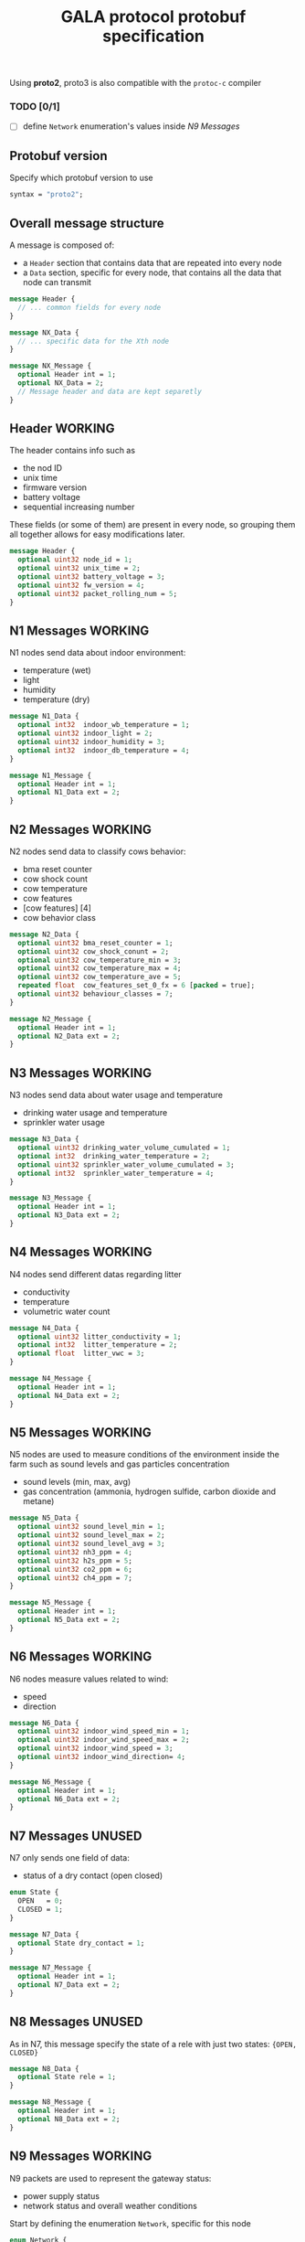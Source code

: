 #+TITLE: GALA protocol protobuf specification
#+PROPERTY: header-args :tangle gala.proto
#+STARTUP: hidestars
#+STARTUP: content
#+TAGS: WORKING(w) FIX(f) UNUSED(u)

  Using *proto2*, proto3 is also compatible with the =protoc-c= compiler
  #+begin_comment
  - consider switching some fields' encoding from =sint= to =int=
    (better for positive values) based on statistic (cow temperature
    will probably be higer than 0), while environment values can
    remain =sint= since the temperature may vary during the year

    After checking for all the values 
  #+end_comment
  #+begin_comment
  - consider moving all ={min, max, val}= fields inside other messages

    After further discussion this point has been considered not
    necessary as it would only make the file less readable since it
    requires a different definition of the tuple ={min, max, val}= for
    each type used and this just create a lot of confusion instead of
    improving the specification
  #+end_comment
  #+begin_comment
  - consider converting =min= and =max= field to a value computed
    inside thingsboard, to reduce message size

    As the point above, after clarifications with the project manager
    this point can be ignored since it since it came from a
    misunderstanding of the fields values
  #+end_comment
  #+begin_comment
  - consider merging =N7= and =N8= into a single packet, distinguished
    by the header
  - consider merging =N9= and =N10= into a single packet,
    distinguished by the header

    It has been decided to stick as much as possible to the previous
    implementation to avoid changing the workflow of the whole system,
    so this point also can be ignored
  #+end_comment
*** TODO [0/1]
    - [ ] define =Network= enumeration's values inside [[N9 Messages]]
    
** Protobuf version
   Specify which protobuf version to use

   #+begin_src protobuf
     syntax = "proto2";
   #+end_src

** Overall message structure
   A message is composed of:
   - a =Header= section that contains data that are repeated into
     every node
   - a =Data= section, specific for every node, that contains all the
     data that node can transmit
 
   #+begin_src protobuf :tangle no
     message Header {
       // ... common fields for every node
     }

     message NX_Data {
       // ... specific data for the Xth node
     }

     message NX_Message {
       optional Header int = 1;
       optional NX_Data = 2;
       // Message header and data are kept separetly
     }
   #+end_src

** Header                                                           :WORKING:
   The header contains info such as
   - the nod ID
   - unix time
   - firmware version
   - battery voltage
   - sequential increasing number
   These fields (or some of them) are present in every node, so
   grouping them all together allows for easy modifications later.

   #+begin_src protobuf
     message Header {
       optional uint32 node_id = 1;
       optional uint32 unix_time = 2;
       optional uint32 battery_voltage = 3;
       optional uint32 fw_version = 4;
       optional uint32 packet_rolling_num = 5;
     }
   #+end_src

** N1 Messages                                                      :WORKING:
   N1 nodes send data about indoor environment:
   - temperature (wet)
   - light
   - humidity
   - temperature (dry)
  
   #+begin_src protobuf
     message N1_Data {
       optional int32  indoor_wb_temperature = 1;
       optional uint32 indoor_light = 2;
       optional uint32 indoor_humidity = 3;
       optional int32  indoor_db_temperature = 4;
     }
     
     message N1_Message {
       optional Header int = 1;
       optional N1_Data ext = 2;
     }
   #+end_src

** N2 Messages                                                      :WORKING:
   N2 nodes send data to classify cows behavior:
   - bma reset counter
   - cow shock count
   - cow temperature
   - cow features
   - [cow features] [4]
   - cow behavior class
 
   #+begin_comment
     NOTE: consider moving cow temperature in a sub message

     As previously said in the introduction this operation will not be
     done since it just make the specification harder to understand
   #+end_comment

   #+begin_src protobuf
     message N2_Data {
       optional uint32 bma_reset_counter = 1;
       optional uint32 cow_shock_conunt = 2;
       optional uint32 cow_temperature_min = 3;
       optional uint32 cow_temperature_max = 4;
       optional uint32 cow_temperature_ave = 5;
       repeated float  cow_features_set_0_fx = 6 [packed = true];
       optional uint32 behaviour_classes = 7;
     }
     
     message N2_Message {
       optional Header int = 1;
       optional N2_Data ext = 2;
     }
   #+end_src

** N3 Messages                                                      :WORKING:
   N3 nodes send data about water usage and temperature
   - drinking water usage and temperature
   - sprinkler water usage

   #+begin_src protobuf
     message N3_Data {
       optional uint32 drinking_water_volume_cumulated = 1;
       optional int32  drinking_water_temperature = 2;
       optional uint32 sprinkler_water_volume_cumulated = 3;
       optional int32  sprinkler_water_temperature = 4;
     }
   
     message N3_Message {
       optional Header int = 1;
       optional N3_Data ext = 2;
     }
   #+end_src

** N4 Messages                                                      :WORKING:
   N4 nodes send different datas regarding litter
   - conductivity
   - temperature
   - volumetric water count

   #+begin_src protobuf
     message N4_Data {
       optional uint32 litter_conductivity = 1;
       optional int32  litter_temperature = 2;
       optional float  litter_vwc = 3;
     }
   
     message N4_Message {
       optional Header int = 1;
       optional N4_Data ext = 2;
     }
   #+end_src

** N5 Messages                                                      :WORKING:
   N5 nodes are used to measure conditions of the environment inside
   the farm such as sound levels and gas particles concentration
   - sound levels (min, max, avg)
   - gas concentration (ammonia, hydrogen sulfide, carbon dioxide and
     metane)

   #+begin_src protobuf
      message N5_Data {
        optional uint32 sound_level_min = 1;
        optional uint32 sound_level_max = 2;
        optional uint32 sound_level_avg = 3;
        optional uint32 nh3_ppm = 4;
        optional uint32 h2s_ppm = 5;
        optional uint32 co2_ppm = 6;
        optional uint32 ch4_ppm = 7;
      }
   
      message N5_Message {
        optional Header int = 1;
        optional N5_Data ext = 2;
      }
   #+end_src

** N6 Messages                                                      :WORKING:
   N6 nodes measure values related to wind:
   - speed
   - direction

   #+begin_src protobuf
     message N6_Data {
       optional uint32 indoor_wind_speed_min = 1;
       optional uint32 indoor_wind_speed_max = 2;
       optional uint32 indoor_wind_speed = 3;
       optional uint32 indoor_wind_direction= 4;
     }
   
     message N6_Message {
       optional Header int = 1;
       optional N6_Data ext = 2;
     }
   #+end_src

** N7 Messages                                                       :UNUSED:
   N7 only sends one field of data:
   - status of a dry contact (open closed)

   #+begin_src protobuf
     enum State {
       OPEN   = 0;
       CLOSED = 1;
     }
   
     message N7_Data {
       optional State dry_contact = 1;
     }
   
     message N7_Message {
       optional Header int = 1;
       optional N7_Data ext = 2;
     }
   #+end_src

** N8 Messages                                                       :UNUSED:
   As in N7, this message specify the state of a rele with just two
   states: ={OPEN, CLOSED}=
   
   #+begin_comment
     N8 looks like an N7 packet, there may be the possibility to
     implement both as an unique packet, only distinguished by the
     node type in the header

     As specified in the introduction this will not be done
   #+end_comment

   #+begin_src protobuf
     message N8_Data {
       optional State rele = 1;
     }
   
     message N8_Message {
       optional Header int = 1;
       optional N8_Data ext = 2;
     }
   #+end_src

** N9 Messages                                                      :WORKING:
   N9 packets are used to represent the gateway status:
   - power supply status
   - network status and overall weather conditions

   Start by defining the enumeration =Network=, specific for this
   node
   
   #+begin_src protobuf
     enum Network {
       GPRS = 0;
       UMTS = 1;
       LTE = 2;
     }
   #+end_src

   The message, previously defined in a different way, has now been
   changed to a format that copy the previous nodes, this allows
   for easy message creation inside the application code

   #+begin_src protobuf
     message N9_Data {
       optional int32   case_temperature       =  1;
       optional uint32  case_humidity          =  2;
       optional int32   outdoor_temperature    =  3;
       optional uint32  outdoor_humidity       =  4;
       optional uint32  outdoor_wind_speed_min =  5;
       optional uint32  outdoor_wind_speed_max =  6;
       optional uint32  outdoor_wind_speed     =  7;
       optional uint32  outdoor_wind_direction =  8;
       optional uint32  outdoor_rainfall       =  9;
       optional Network network_type           = 10;
       optional uint32  signal_strength        = 11;
       optional uint32  solar_voltage          = 12;
       optional uint32  solar_current          = 13;
       optional double  latitude               = 14;
       optional double  longitude              = 15;
       optional uint32  battery_current        = 16;
     }

     message N9_Message {
       optional Header int = 1;
       optional N9_Data ext = 2;
     } 
   #+end_src

** N0 Messages                                                      :WORKING:
   N10 node sends additional data about environment

   #+begin_src protobuf
     message N10_Data {
       optional double latitude = 2;
       optional double longitude = 3;
       optional int32  case_temperature = 4;
       optional uint32 case_humidity = 5;
       repeated uint32 indoor_insects_count_packed = 6;
     }

     message N10_Message {
       optional Header int = 1;
       optional N10_Data ext = 2;
     }
   #+end_src

** Gateway message                                                   :UNUSED:
   By implementing this message it is possible to create a single
   large message that group up many smaller messages of the previous
   types and allow to send them all at once reducing the traffic data
   generated by packets overhead

   - NOTE: Since the protocol to transmit data to Thingsboard is MQTT,
     the initial idea was to group up a fixed number of messages
     (e.g.: 10 messages of each type) to exploit the whole payload
     available for a single MQTT packet, this was easy to decide by
     simply looking at the packets size of the nodes and the maximum
     MQTT payload size, but since protobuf uses variable length
     representation for all it's data types, the number of messages
     for a single MQTT packet may vary

   After a further discussion there is the possibility this message
   type will not be implemented, this way the gateway works as a
   simple forwarder for the messages and does not perform any action
   on them.

   By omitting this big message the overhead of the gateway messages
   is very large w.r.t. the message, but it's possible to update the
   whole system without the need to update the gateway.

   #+begin_src protobuf :tangle no
     message GatewayMessage {
       repeated N1_Message  node1_messages  =  1;
       repeated N2_Message  node2_messages  =  2;
       repeated N3_Message  node3_messages  =  3;
       repeated N4_Message  node4_messages  =  4;
       repeated N5_Message  node5_messages  =  5;
       repeated N6_Message  node6_messages  =  6;
       repeated N7_Message  node7_messages  =  7;
       repeated N8_Message  node8_messages  =  8;
       repeated N9_Message  node9_messages  =  9;
       repeated N10_Message node10_messages = 10;
     }
   #+end_src
